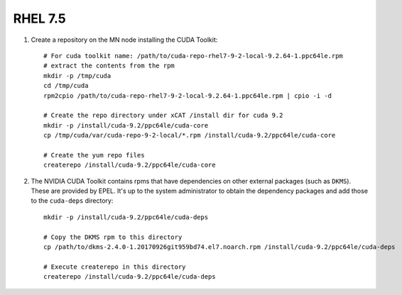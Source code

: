 RHEL 7.5
========

#. Create a repository on the MN node installing the CUDA Toolkit: ::

    # For cuda toolkit name: /path/to/cuda-repo-rhel7-9-2-local-9.2.64-1.ppc64le.rpm
    # extract the contents from the rpm
    mkdir -p /tmp/cuda
    cd /tmp/cuda
    rpm2cpio /path/to/cuda-repo-rhel7-9-2-local-9.2.64-1.ppc64le.rpm | cpio -i -d

    # Create the repo directory under xCAT /install dir for cuda 9.2
    mkdir -p /install/cuda-9.2/ppc64le/cuda-core
    cp /tmp/cuda/var/cuda-repo-9-2-local/*.rpm /install/cuda-9.2/ppc64le/cuda-core

    # Create the yum repo files
    createrepo /install/cuda-9.2/ppc64le/cuda-core

#. The NVIDIA CUDA Toolkit contains rpms that have dependencies on other external packages (such as ``DKMS``).  These are provided by EPEL.  It's up to the system administrator to obtain the dependency packages and add those to the ``cuda-deps`` directory: ::

    mkdir -p /install/cuda-9.2/ppc64le/cuda-deps

    # Copy the DKMS rpm to this directory
    cp /path/to/dkms-2.4.0-1.20170926git959bd74.el7.noarch.rpm /install/cuda-9.2/ppc64le/cuda-deps

    # Execute createrepo in this directory
    createrepo /install/cuda-9.2/ppc64le/cuda-deps
